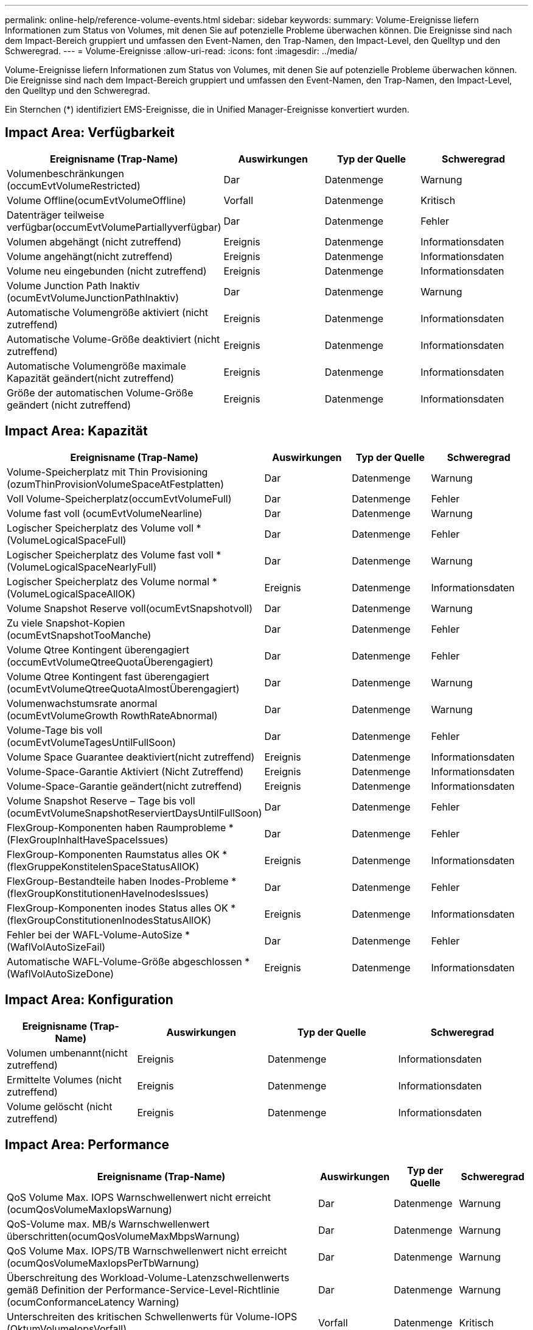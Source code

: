 ---
permalink: online-help/reference-volume-events.html 
sidebar: sidebar 
keywords:  
summary: Volume-Ereignisse liefern Informationen zum Status von Volumes, mit denen Sie auf potenzielle Probleme überwachen können. Die Ereignisse sind nach dem Impact-Bereich gruppiert und umfassen den Event-Namen, den Trap-Namen, den Impact-Level, den Quelltyp und den Schweregrad. 
---
= Volume-Ereignisse
:allow-uri-read: 
:icons: font
:imagesdir: ../media/


[role="lead"]
Volume-Ereignisse liefern Informationen zum Status von Volumes, mit denen Sie auf potenzielle Probleme überwachen können. Die Ereignisse sind nach dem Impact-Bereich gruppiert und umfassen den Event-Namen, den Trap-Namen, den Impact-Level, den Quelltyp und den Schweregrad.

Ein Sternchen (*) identifiziert EMS-Ereignisse, die in Unified Manager-Ereignisse konvertiert wurden.



== Impact Area: Verfügbarkeit

|===
| Ereignisname (Trap-Name) | Auswirkungen | Typ der Quelle | Schweregrad 


 a| 
Volumenbeschränkungen (occumEvtVolumeRestricted)
 a| 
Dar
 a| 
Datenmenge
 a| 
Warnung



 a| 
Volume Offline(ocumEvtVolumeOffline)
 a| 
Vorfall
 a| 
Datenmenge
 a| 
Kritisch



 a| 
Datenträger teilweise verfügbar(occumEvtVolumePartiallyverfügbar)
 a| 
Dar
 a| 
Datenmenge
 a| 
Fehler



 a| 
Volumen abgehängt (nicht zutreffend)
 a| 
Ereignis
 a| 
Datenmenge
 a| 
Informationsdaten



 a| 
Volume angehängt(nicht zutreffend)
 a| 
Ereignis
 a| 
Datenmenge
 a| 
Informationsdaten



 a| 
Volume neu eingebunden (nicht zutreffend)
 a| 
Ereignis
 a| 
Datenmenge
 a| 
Informationsdaten



 a| 
Volume Junction Path Inaktiv (ocumEvtVolumeJunctionPathInaktiv)
 a| 
Dar
 a| 
Datenmenge
 a| 
Warnung



 a| 
Automatische Volumengröße aktiviert (nicht zutreffend)
 a| 
Ereignis
 a| 
Datenmenge
 a| 
Informationsdaten



 a| 
Automatische Volume-Größe deaktiviert (nicht zutreffend)
 a| 
Ereignis
 a| 
Datenmenge
 a| 
Informationsdaten



 a| 
Automatische Volumengröße maximale Kapazität geändert(nicht zutreffend)
 a| 
Ereignis
 a| 
Datenmenge
 a| 
Informationsdaten



 a| 
Größe der automatischen Volume-Größe geändert (nicht zutreffend)
 a| 
Ereignis
 a| 
Datenmenge
 a| 
Informationsdaten

|===


== Impact Area: Kapazität

|===
| Ereignisname (Trap-Name) | Auswirkungen | Typ der Quelle | Schweregrad 


 a| 
Volume-Speicherplatz mit Thin Provisioning (ozumThinProvisionVolumeSpaceAtFestplatten)
 a| 
Dar
 a| 
Datenmenge
 a| 
Warnung



 a| 
Voll Volume-Speicherplatz(occumEvtVolumeFull)
 a| 
Dar
 a| 
Datenmenge
 a| 
Fehler



 a| 
Volume fast voll (ocumEvtVolumeNearline)
 a| 
Dar
 a| 
Datenmenge
 a| 
Warnung



 a| 
Logischer Speicherplatz des Volume voll * (VolumeLogicalSpaceFull)
 a| 
Dar
 a| 
Datenmenge
 a| 
Fehler



 a| 
Logischer Speicherplatz des Volume fast voll * (VolumeLogicalSpaceNearlyFull)
 a| 
Dar
 a| 
Datenmenge
 a| 
Warnung



 a| 
Logischer Speicherplatz des Volume normal *(VolumeLogicalSpaceAllOK)
 a| 
Ereignis
 a| 
Datenmenge
 a| 
Informationsdaten



 a| 
Volume Snapshot Reserve voll(ocumEvtSnapshotvoll)
 a| 
Dar
 a| 
Datenmenge
 a| 
Warnung



 a| 
Zu viele Snapshot-Kopien (ocumEvtSnapshotTooManche)
 a| 
Dar
 a| 
Datenmenge
 a| 
Fehler



 a| 
Volume Qtree Kontingent überengagiert (occumEvtVolumeQtreeQuotaÜberengagiert)
 a| 
Dar
 a| 
Datenmenge
 a| 
Fehler



 a| 
Volume Qtree Kontingent fast überengagiert (ocumEvtVolumeQtreeQuotaAlmostÜberengagiert)
 a| 
Dar
 a| 
Datenmenge
 a| 
Warnung



 a| 
Volumenwachstumsrate anormal (ocumEvtVolumeGrowth RowthRateAbnormal)
 a| 
Dar
 a| 
Datenmenge
 a| 
Warnung



 a| 
Volume-Tage bis voll (ocumEvtVolumeTagesUntilFullSoon)
 a| 
Dar
 a| 
Datenmenge
 a| 
Fehler



 a| 
Volume Space Guarantee deaktiviert(nicht zutreffend)
 a| 
Ereignis
 a| 
Datenmenge
 a| 
Informationsdaten



 a| 
Volume-Space-Garantie Aktiviert (Nicht Zutreffend)
 a| 
Ereignis
 a| 
Datenmenge
 a| 
Informationsdaten



 a| 
Volume-Space-Garantie geändert(nicht zutreffend)
 a| 
Ereignis
 a| 
Datenmenge
 a| 
Informationsdaten



 a| 
Volume Snapshot Reserve – Tage bis voll (ocumEvtVolumeSnapshotReserviertDaysUntilFullSoon)
 a| 
Dar
 a| 
Datenmenge
 a| 
Fehler



 a| 
FlexGroup-Komponenten haben Raumprobleme *(FlexGroupInhaltHaveSpaceIssues)
 a| 
Dar
 a| 
Datenmenge
 a| 
Fehler



 a| 
FlexGroup-Komponenten Raumstatus alles OK *(flexGruppeKonstitelenSpaceStatusAllOK)
 a| 
Ereignis
 a| 
Datenmenge
 a| 
Informationsdaten



 a| 
FlexGroup-Bestandteile haben Inodes-Probleme *(flexGroupKonstitutionenHaveInodesIssues)
 a| 
Dar
 a| 
Datenmenge
 a| 
Fehler



 a| 
FlexGroup-Komponenten inodes Status alles OK *(flexGroupConstitutionenInodesStatusAllOK)
 a| 
Ereignis
 a| 
Datenmenge
 a| 
Informationsdaten



 a| 
Fehler bei der WAFL-Volume-AutoSize * (WaflVolAutoSizeFail)
 a| 
Dar
 a| 
Datenmenge
 a| 
Fehler



 a| 
Automatische WAFL-Volume-Größe abgeschlossen * (WaflVolAutoSizeDone)
 a| 
Ereignis
 a| 
Datenmenge
 a| 
Informationsdaten

|===


== Impact Area: Konfiguration

|===
| Ereignisname (Trap-Name) | Auswirkungen | Typ der Quelle | Schweregrad 


 a| 
Volumen umbenannt(nicht zutreffend)
 a| 
Ereignis
 a| 
Datenmenge
 a| 
Informationsdaten



 a| 
Ermittelte Volumes (nicht zutreffend)
 a| 
Ereignis
 a| 
Datenmenge
 a| 
Informationsdaten



 a| 
Volume gelöscht (nicht zutreffend)
 a| 
Ereignis
 a| 
Datenmenge
 a| 
Informationsdaten

|===


== Impact Area: Performance

|===
| Ereignisname (Trap-Name) | Auswirkungen | Typ der Quelle | Schweregrad 


 a| 
QoS Volume Max. IOPS Warnschwellenwert nicht erreicht (ocumQosVolumeMaxIopsWarnung)
 a| 
Dar
 a| 
Datenmenge
 a| 
Warnung



 a| 
QoS-Volume max. MB/s Warnschwellenwert überschritten(ocumQosVolumeMaxMbpsWarnung)
 a| 
Dar
 a| 
Datenmenge
 a| 
Warnung



 a| 
QoS Volume Max. IOPS/TB Warnschwellenwert nicht erreicht (ocumQosVolumeMaxIopsPerTbWarnung)
 a| 
Dar
 a| 
Datenmenge
 a| 
Warnung



 a| 
Überschreitung des Workload-Volume-Latenzschwellenwerts gemäß Definition der Performance-Service-Level-Richtlinie (ocumConformanceLatency Warning)
 a| 
Dar
 a| 
Datenmenge
 a| 
Warnung



 a| 
Unterschreiten des kritischen Schwellenwerts für Volume-IOPS (OktumVolumeIopsVorfall)
 a| 
Vorfall
 a| 
Datenmenge
 a| 
Kritisch



 a| 
Unterschreitr. Volume IOPS-Warnungsschwellenwert (ocumVolumeIopsWarnung)
 a| 
Dar
 a| 
Datenmenge
 a| 
Warnung



 a| 
Unterschreiten kritischen Schwellenwert für Volume-MB/s (ocumVolumeMbpsVorfall)
 a| 
Vorfall
 a| 
Datenmenge
 a| 
Kritisch



 a| 
Volume MB/s Warnschwellenwert überschritten(OccumVolumeMbpsWarnung )
 a| 
Dar
 a| 
Datenmenge
 a| 
Warnung



 a| 
Volume-Latenz ms/op kritischer Schwellenwert – nicht überschritten (OktumVolumeLatenVorfall)
 a| 
Vorfall
 a| 
Datenmenge
 a| 
Kritisch



 a| 
Volume-Latenz ms/op Warnungsschwellenwert nicht überschritten (ocumVolumeLatencyWarnung)
 a| 
Dar
 a| 
Datenmenge
 a| 
Warnung



 a| 
Volume Cache Miss-Verhältnis – kritischer Schwellenwert überschritten (ocumVolumeCacheMissRatioVorfall)
 a| 
Vorfall
 a| 
Datenmenge
 a| 
Kritisch



 a| 
Volume Cache Miss Ratio Warnung nicht überschritten (ocumVolumeCacheMissRatioWarnung)
 a| 
Dar
 a| 
Datenmenge
 a| 
Warnung



 a| 
Volume-Latenz und IOPS – kritischer Schwellenwert – nicht erreicht (ocumVolumeLatencyIopsVorfall)
 a| 
Vorfall
 a| 
Datenmenge
 a| 
Kritisch



 a| 
Nicht erreichender Volume-Latenz und IOPS -Warnungsschwellenwert (ocumVolumeLatencyIopsWarnung)
 a| 
Dar
 a| 
Datenmenge
 a| 
Warnung



 a| 
Volume-Latenz und MB/s kritischer Schwellenwert – nicht überschritten (ocumVolumeLatencyMbpsVorfall)
 a| 
Vorfall
 a| 
Datenmenge
 a| 
Kritisch



 a| 
Volume-Latenz und MB/s Warnschwellenwert nicht eingehalten (ocumVolumeLatencyMbpsWarnung)
 a| 
Dar
 a| 
Datenmenge
 a| 
Warnung



 a| 
Volume-Latenz und Aggregat-Performance-Kapazität eingesetzt. Kritischer Schwellenwert ist nicht erreicht (ocumVolumeLatencyAggregatePerformance-KapazitätenUsedVorfall)
 a| 
Vorfall
 a| 
Datenmenge
 a| 
Kritisch



 a| 
Volume-Latenz und verwendete Aggregat-Performance-Kapazität Warnschwellenwert nicht erreicht (ocumVolumeLatencyAggregatePerformance-KapazitätenUsedWarnung)
 a| 
Dar
 a| 
Datenmenge
 a| 
Warnung



 a| 
Volume-Latenz und aggregierte Auslastung kritischer Schwellenwert überschritten (ocumVolumeLatenAggregateUtilizationVorfall)
 a| 
Vorfall
 a| 
Datenmenge
 a| 
Kritisch



 a| 
Volume-Latenz und Aggregatauslastung Warnschwellenwert nicht erreicht (ocumVolumeLatenAggregateUtilizationWarnung)
 a| 
Dar
 a| 
Datenmenge
 a| 
Warnung



 a| 
Volume-Latenz und Node-Performance-Kapazität verwendet kritischer Schwellenwert – nicht erreicht (ocumVolumeLatencyNodePerformance-kapazitätBenutzerfall)
 a| 
Vorfall
 a| 
Datenmenge
 a| 
Kritisch



 a| 
Verwendete Volume-Latenz und Node-Performance-Kapazität – Warnschwellenwert nicht erreicht (ocumVolumeLatencyNodePerformance-kapazitätUsedWarnung)
 a| 
Dar
 a| 
Datenmenge
 a| 
Warnung



 a| 
Verwendete Volume-Latenz und Node-Performance-Kapazität – Überschreiten kritischer Schwellenwert (ocumVolumeLatencyAggregatePerfkapazitätUseTakeoverIncident)
 a| 
Vorfall
 a| 
Datenmenge
 a| 
Kritisch



 a| 
Verwendete Volume-Latenz und Node-Performance-Kapazität – Überschreitung der Schwellenwertverletzungen (ocumVolumeLatencyAggregatePerfkapazitätUseTakeoverWarning)
 a| 
Dar
 a| 
Datenmenge
 a| 
Warnung



 a| 
Volume-Latenz und Node-Auslastung – kritischer Schwellenwert – nicht erreicht (ocumVolumeLatencyNotilationVorfall)
 a| 
Vorfall
 a| 
Datenmenge
 a| 
Kritisch



 a| 
Nicht erreichender Schwellenwert für Volume-Latenz und Node-Auslastung (ocumVolumeLatencyNodeUtilizationWarnung)
 a| 
Dar
 a| 
Datenmenge
 a| 
Warnung

|===